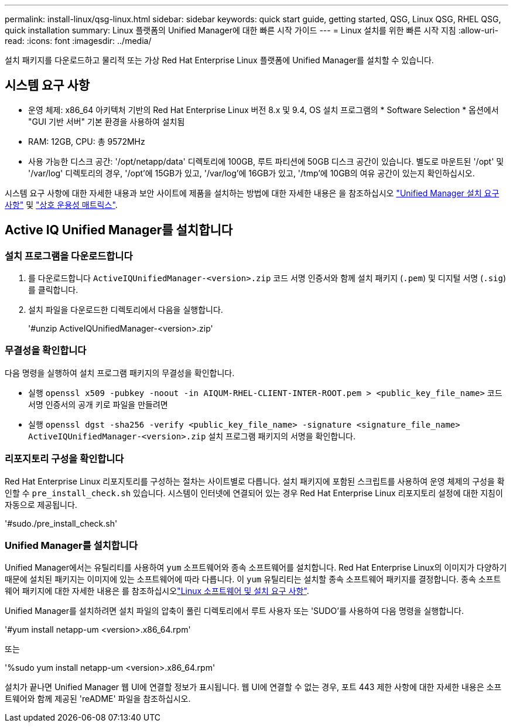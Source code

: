 ---
permalink: install-linux/qsg-linux.html 
sidebar: sidebar 
keywords: quick start guide, getting started, QSG, Linux QSG, RHEL QSG, quick installation 
summary: Linux 플랫폼의 Unified Manager에 대한 빠른 시작 가이드 
---
= Linux 설치를 위한 빠른 시작 지침
:allow-uri-read: 
:icons: font
:imagesdir: ../media/


[role="lead"]
설치 패키지를 다운로드하고 물리적 또는 가상 Red Hat Enterprise Linux 플랫폼에 Unified Manager를 설치할 수 있습니다.



== 시스템 요구 사항

* 운영 체제: x86_64 아키텍처 기반의 Red Hat Enterprise Linux 버전 8.x 및 9.4, OS 설치 프로그램의 * Software Selection * 옵션에서 "GUI 기반 서버" 기본 환경을 사용하여 설치됨
* RAM: 12GB, CPU: 총 9572MHz
* 사용 가능한 디스크 공간: '/opt/netapp/data' 디렉토리에 100GB, 루트 파티션에 50GB 디스크 공간이 있습니다. 별도로 마운트된 '/opt' 및 '/var/log' 디렉토리의 경우, '/opt'에 15GB가 있고, '/var/log'에 16GB가 있고, '/tmp'에 10GB의 여유 공간이 있는지 확인하십시오.


시스템 요구 사항에 대한 자세한 내용과 보안 사이트에 제품을 설치하는 방법에 대한 자세한 내용은 을 참조하십시오 link:../install-linux/concept_requirements_for_install_unified_manager.html["Unified Manager 설치 요구 사항"] 및 link:http://mysupport.netapp.com/matrix["상호 운용성 매트릭스"].



== Active IQ Unified Manager를 설치합니다



=== 설치 프로그램을 다운로드합니다

. 를 다운로드합니다 `ActiveIQUnifiedManager-<version>.zip` 코드 서명 인증서와 함께 설치 패키지 (`.pem`) 및 디지털 서명 (`.sig`)를 클릭합니다.
. 설치 파일을 다운로드한 디렉토리에서 다음을 실행합니다.
+
'#unzip ActiveIQUnifiedManager-<version>.zip'





=== 무결성을 확인합니다

다음 명령을 실행하여 설치 프로그램 패키지의 무결성을 확인합니다.

* 실행 `openssl x509 -pubkey -noout -in AIQUM-RHEL-CLIENT-INTER-ROOT.pem > <public_key_file_name>` 코드 서명 인증서의 공개 키로 파일을 만들려면
* 실행 `openssl dgst -sha256 -verify <public_key_file_name> -signature <signature_file_name> ActiveIQUnifiedManager-<version>.zip` 설치 프로그램 패키지의 서명을 확인합니다.




=== 리포지토리 구성을 확인합니다

Red Hat Enterprise Linux 리포지토리를 구성하는 절차는 사이트별로 다릅니다. 설치 패키지에 포함된 스크립트를 사용하여 운영 체제의 구성을 확인할 수 `pre_install_check.sh` 있습니다. 시스템이 인터넷에 연결되어 있는 경우 Red Hat Enterprise Linux 리포지토리 설정에 대한 지침이 자동으로 제공됩니다.

'#sudo./pre_install_check.sh'



=== Unified Manager를 설치합니다

Unified Manager에서는 유틸리티를 사용하여 `yum` 소프트웨어와 종속 소프트웨어를 설치합니다. Red Hat Enterprise Linux의 이미지가 다양하기 때문에 설치된 패키지는 이미지에 있는 소프트웨어에 따라 다릅니다. 이 `yum` 유틸리티는 설치할 종속 소프트웨어 패키지를 결정합니다. 종속 소프트웨어 패키지에 대한 자세한 내용은 를 참조하십시오link:../install-linux/reference_red_hat_software_and_installation_requirements.html["Linux 소프트웨어 및 설치 요구 사항"].

Unified Manager를 설치하려면 설치 파일의 압축이 풀린 디렉토리에서 루트 사용자 또는 'SUDO'를 사용하여 다음 명령을 실행합니다.

'#yum install netapp-um <version>.x86_64.rpm'

또는

'%sudo yum install netapp-um <version>.x86_64.rpm'

설치가 끝나면 Unified Manager 웹 UI에 연결할 정보가 표시됩니다. 웹 UI에 연결할 수 없는 경우, 포트 443 제한 사항에 대한 자세한 내용은 소프트웨어와 함께 제공된 'reADME' 파일을 참조하십시오.
